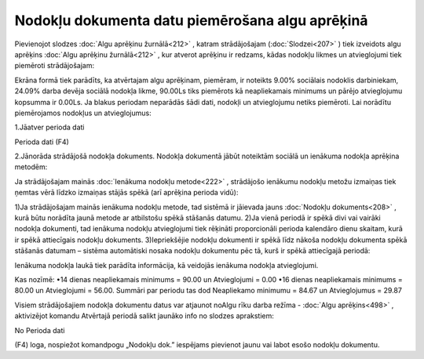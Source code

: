 .. 14113 Nodokļu dokumenta datu piemērošana algu aprēķinā**************************************************** 


Pievienojot slodzes :doc:`Algu aprēķinu žurnālā<212>` , katram
strādājošajam (:doc:`Slodzei<207>` ) tiek izveidots algu aprēķins
:doc:`Algu aprēķinu žurnālā<212>` , kur atverot aprēķinu ir redzams,
kādas nodokļu likmes un atvieglojumi tiek piemēroti strādājošajam:



.. image:: images_ozols/26264.png
    :scale: 100%




Ekrāna formā tiek parādīts, ka atvērtajam algu aprēķinam, piemēram, ir
noteikts 9.00% sociālais nodoklis darbiniekam, 24.09% darba devēja
sociālā nodokļa likme, 90.00Ls tiks piemērots kā neapliekamais
minimums un pārējo atvieglojumu kopsumma ir 0.00Ls.
Ja blakus periodam neparādās šādi dati, nodokļi un atvieglojumu netiks
piemēroti. Lai norādītu piemērojamos nodokļus un atvieglojumus:


1.Jāatver perioda dati

.. image:: images_ozols/26265.png
    :scale: 100%
Perioda dati (F4)


2.Jānorāda strādājošā nodokļa dokuments. Nodokļa dokumentā jābūt
noteiktām sociālā un ienākuma nodokļa aprēķina metodēm:



.. image:: images_ozols/26266.png
    :scale: 100%




Ja strādājošajam mainās :doc:`Ienākuma nodokļu metode<222>` ,
strādājošo ienākumu nodokļu metožu izmaiņas tiek ņemtas vērā līdzko
izmaiņas stājās spēkā (arī aprēķina perioda vidū):


1)Ja strādājošajam mainās ienākuma nodokļu metode, tad sistēmā ir
jāievada jauns :doc:`Nodokļu dokuments<208>` , kurā būtu norādīta
jaunā metode ar atbilstošu spēkā stāšanās datumu.
2)Ja vienā periodā ir spēkā divi vai vairāki nodokļa dokumenti, tad
ienākuma nodokļu atvieglojumi tiek rēķināti proporcionāli perioda
kalendāro dienu skaitam, kurā ir spēkā attiecīgais nodokļu dokuments.
3)Iepriekšējie nodokļu dokumenti ir spēkā līdz nākoša nodokļu
dokumenta spēkā stāšanās datumam – sistēma automātiski nosaka nodokļu
dokumentu pēc tā, kurš ir spēkā attiecīgajā periodā:



.. image:: images_ozols/26267.png
    :scale: 100%




Ienākuma nodokļa laukā tiek parādīta informācija, kā veidojās ienākuma
nodokļa atvieglojumi.


Kas nozīmē:
•14 dienas neapliekamais minimums = 90.00 un Atvieglojumi = 0.00
•16 dienas neapliekamais minimums = 80.00 un Atvieglojumi = 56.00.
Summāri par periodu tas dod Neapliekamo minimumu = 84.67 un
Atvieglojumus = 29.87


Visiem strādājošajiem nodokļa dokumentu datus var atjaunot noAlgu rīku
darba režīma - :doc:`Algu aprēķins<498>` , aktivizējot komandu
Atvērtajā periodā salikt jaunāko info no slodzes aprakstiem:



.. image:: images_ozols/26268.png
    :scale: 100%



No Perioda dati .. image:: images_ozols/26265.png
    :scale: 100%
(F4) loga, nospiežot komandpogu „Nodokļu dok.” iespējams pievienot
jaunu vai labot esošo nodokļu dokumentu.


 